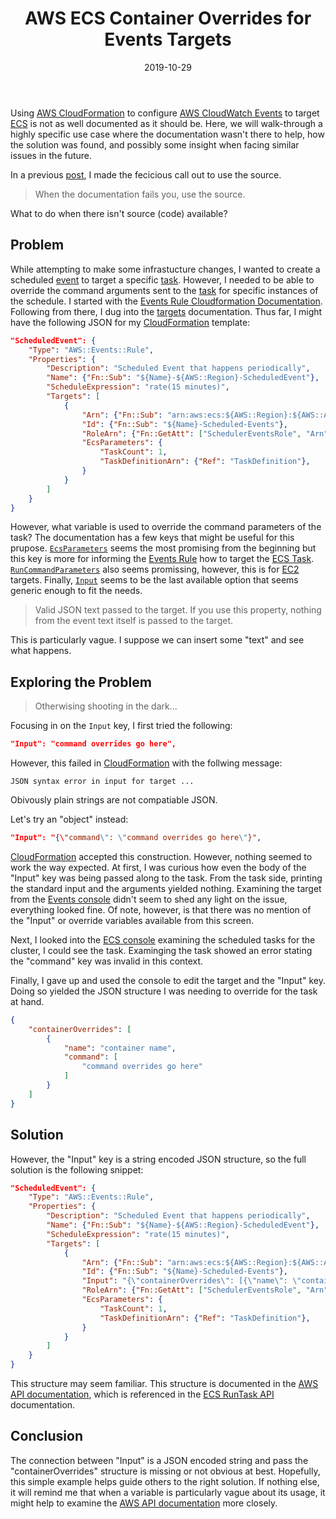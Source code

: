 #+TITLE: AWS ECS Container Overrides for Events Targets
#+DESCRIPTION: Override commands for ECS tasks when using Event Rules
#+TAGS: AWS
#+TAGS: CloudFormation
#+TAGS: Events
#+TAGS: ECS
#+DATE: 2019-10-29
#+SLUG: aws-ecs-events-target-input
#+LINK: conky-post https://kennyballou.com/blog/2017/10/conky-maildirs-config
#+LINK: aws-cloudwatch-events https://docs.aws.amazon.com/AmazonCloudWatch/latest/events/WhatIsCloudWatchEvents.html
#+LINK: aws-cloudformation https://aws.amazon.com/cloudformation/
#+LINK: aws-ec2 https://aws.amazon.com/ec2/
#+LINK: aws-ecs https://aws.amazon.com/ecs/
#+LINK: aws-cfn-rule-resource https://docs.aws.amazon.com/AWSCloudFormation/latest/UserGuide/aws-resource-events-rule.html
#+LINK: aws-cfn-rule-targets https://docs.aws.amazon.com/AWSCloudFormation/latest/UserGuide/aws-properties-events-rule-target.html
#+LINK: aws-events-target-ecsparameters https://docs.aws.amazon.com/AWSCloudFormation/latest/UserGuide/aws-properties-events-rule-target.html#cfn-events-rule-target-ecsparameters
#+LINK: aws-events-target-runcommandparameters https://docs.aws.amazon.com/AWSCloudFormation/latest/UserGuide/aws-properties-events-rule-target.html#cfn-events-rule-target-runcommandparameters
#+LINK: aws-events-target-input https://docs.aws.amazon.com/AWSCloudFormation/latest/UserGuide/aws-properties-events-rule-target.html#cfn-events-rule-target-input
#+LINK: aws-ecs-run-task-api https://docs.aws.amazon.com/AmazonECS/latest/APIReference/API_RunTask.html
#+LINK: aws-container-overrides https://docs.aws.amazon.com/AmazonECS/latest/APIReference/API_ContainerOverride.html
#+LINK: aws-api https://docs.aws.amazon.com/index.html


#+BEGIN_PREVIEW
Using [[aws-cloudformation][AWS CloudFormation]] to configure
[[aws-cloudwatch-events][AWS CloudWatch Events]] to target [[aws-ecs][ECS]] is
not as well documented as it should be.  Here, we will walk-through a highly
specific use case where the documentation wasn't there to help, how the
solution was found, and possibly some insight when facing similar issues in the
future.
#+END_PREVIEW

In a previous [[conky-post][post]], I made the fecicious call out to use the
source.

#+BEGIN_QUOTE
  When the documentation fails you, use the source.
#+END_QUOTE

What to do when there isn't source (code) available?

** Problem
:PROPERTIES:
:ID:       613963b0-e19f-4d55-bc8c-59a0b3c59810
:END:

While attempting to make some infrastucture changes, I wanted to create a
scheduled [[aws-cloudwatch-events][event]] to target a specific
[[aws-ecs][task]].  However, I needed to be able to override the command
arguments sent to the [[aws-ecs][task]] for specific instances of the schedule.
I started with the [[aws-cfn-rule-resource][Events Rule Cloudformation
Documentation]].  Following from there, I dug into the
[[aws-cfn-rule-targets][targets]] documentation.  Thus far, I might have the
following JSON for my [[aws-cloudformation][CloudFormation]] template:

#+begin_src json
"ScheduledEvent": {
    "Type": "AWS::Events::Rule",
    "Properties": {
        "Description": "Scheduled Event that happens periodically",
        "Name": {"Fn::Sub": "${Name}-${AWS::Region}-ScheduledEvent"},
        "ScheduleExpression": "rate(15 minutes)",
        "Targets": [
            {
                "Arn": {"Fn::Sub": "arn:aws:ecs:${AWS::Region}:${AWS::AccountId}:cluster/${ECSCluster}"},
                "Id": {"Fn::Sub": "${Name}-Scheduled-Events"},
                "RoleArn": {"Fn::GetAtt": ["SchedulerEventsRole", "Arn"]},
                "EcsParameters": {
                    "TaskCount": 1,
                    "TaskDefinitionArn": {"Ref": "TaskDefinition"},
                }
            }
        ]
    }
}
#+end_src

However, what variable is used to override the command parameters of the task?
The documentation has a few keys that might be useful for this prupose.
[[aws-events-target-ecsparameters][~EcsParameters~]] seems the most promising
from the beginning but this key is more for informing the
[[aws-cloudwatch-events][Events Rule]] how to target the [[aws-ecs][ECS Task]].
[[aws-events-target-runcommandparameters][~RunCommandParameters~]] also seems
promissing, however, this is for [[aws-ec2][EC2]] targets.  Finally,
[[aws-events-target-input][~Input~]] seems to be the last available option that
seems generic enough to fit the needs.

#+begin_quote
Valid JSON text passed to the target.  If you use this property, nothing from
the event text itself is passed to the target.
#+end_quote

This is particularly vague.  I suppose we can insert some "text" and see what
happens.

** Exploring the Problem
:PROPERTIES:
:ID:       27fa298b-81a4-42c3-bae6-fc23c6fa5e5f
:END:

#+begin_quote
Otherwising shooting in the dark...
#+end_quote

Focusing in on the ~Input~ key, I first tried the following:

#+begin_src json
"Input": "command overrides go here",
#+end_src

However, this failed in [[aws-cloudformation][CloudFormation]] with the
follwing message:

#+begin_example
JSON syntax error in input for target ...
#+end_example

Obivously plain strings are not compatiable JSON.

Let's try an "object" instead:

#+begin_src json
"Input": "{\"command\": \"command overrides go here\"}",
#+end_src

[[aws-cloudformation][CloudFormation]] accepted this construction.  However,
nothing seemed to work the way expected.  At first, I was curious how even the
body of the "Input" key was being passed along to the task.  From the task
side, printing the standard input and the arguments yielded nothing.  Examining
the target from the [[aws-cloudwatch-events][Events console]] didn't seem to
shed any light on the issue, everything looked fine.  Of note, however, is that
there was no mention of the "Input" or override variables available from this
screen.

Next, I looked into the [[aws-ecs][ECS console]] examining the scheduled tasks
for the cluster, I could see the task.  Examinging the task showed an error
stating the "command" key was invalid in this context.

Finally, I gave up and used the console to edit the target and the "Input" key.
Doing so yielded the JSON structure I was needing to override for the task at
hand.

#+begin_src json
{
    "containerOverrides": [
        {
            "name": "container name",
            "command": [
                "command overrides go here"
            ]
        }
    ]
}
#+end_src

** Solution
:PROPERTIES:
:ID:       1e9dd703-e4f1-4c58-931a-f1104ebb0da3
:END:

However, the "Input" key is a string encoded JSON structure, so the full
solution is the following snippet:

#+begin_src json
"ScheduledEvent": {
    "Type": "AWS::Events::Rule",
    "Properties": {
        "Description": "Scheduled Event that happens periodically",
        "Name": {"Fn::Sub": "${Name}-${AWS::Region}-ScheduledEvent"},
        "ScheduleExpression": "rate(15 minutes)",
        "Targets": [
            {
                "Arn": {"Fn::Sub": "arn:aws:ecs:${AWS::Region}:${AWS::AccountId}:cluster/${ECSCluster}"},
                "Id": {"Fn::Sub": "${Name}-Scheduled-Events"},
                "Input": "{\"containerOverrides\": [{\"name\": \"container name\", \"command\": [\"command overrides go here!\"]}]}",
                "RoleArn": {"Fn::GetAtt": ["SchedulerEventsRole", "Arn"]},
                "EcsParameters": {
                    "TaskCount": 1,
                    "TaskDefinitionArn": {"Ref": "TaskDefinition"},
                }
            }
        ]
    }
}
#+end_src

This structure may seem familiar.  This structure is documented in the
[[aws-container-overrides][AWS API documentation]], which is referenced in the
[[aws-ecs-run-task-api][ECS RunTask API]] documentation.

** Conclusion
:PROPERTIES:
:ID:       0f66626c-a07c-4909-9057-48f9b08728b6
:END:

The connection between "Input" is a JSON encoded string and pass the
"containerOverrides" structure is missing or not obvious at best.  Hopefully,
this simple example helps guide others to the right solution.  If nothing else,
it will remind me that when a variable is particularly vague about its usage,
it might help to examine the [[aws-api][AWS API documentation]] more closely.
